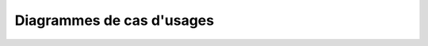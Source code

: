 ========================================
Diagrammes de cas d'usages
========================================

